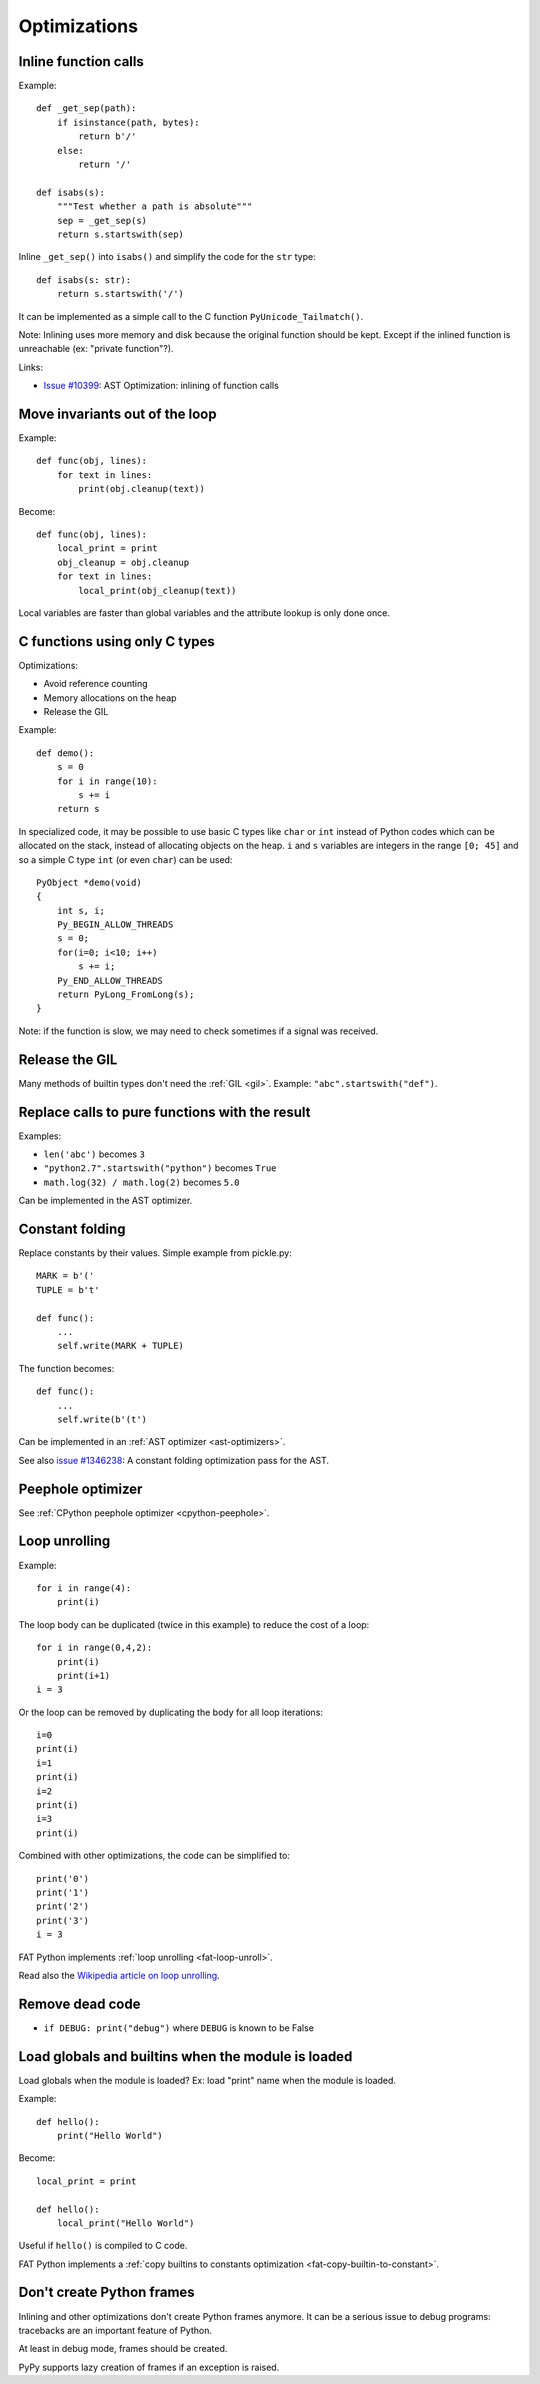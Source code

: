 *************
Optimizations
*************

Inline function calls
=====================

Example::

    def _get_sep(path):
        if isinstance(path, bytes):
            return b'/'
        else:
            return '/'

    def isabs(s):
        """Test whether a path is absolute"""
        sep = _get_sep(s)
        return s.startswith(sep)

Inline ``_get_sep()`` into ``isabs()`` and simplify the code for the ``str``
type::

    def isabs(s: str):
        return s.startswith('/')

It can be implemented as a simple call to the C function
``PyUnicode_Tailmatch()``.

Note: Inlining uses more memory and disk because the original function should
be kept. Except if the inlined function is unreachable (ex: "private
function"?).

Links:

* `Issue #10399 <http://bugs.python.org/issue10399>`_:
  AST Optimization: inlining of function calls


Move invariants out of the loop
===============================

Example::

    def func(obj, lines):
        for text in lines:
            print(obj.cleanup(text))

Become::

    def func(obj, lines):
        local_print = print
        obj_cleanup = obj.cleanup
        for text in lines:
            local_print(obj_cleanup(text))

Local variables are faster than global variables and the attribute lookup is
only done once.


C functions using only C types
==============================

Optimizations:

* Avoid reference counting
* Memory allocations on the heap
* Release the GIL

Example::

    def demo():
        s = 0
        for i in range(10):
            s += i
        return s

In specialized code, it may be possible to use basic C types like ``char`` or
``int`` instead of Python codes which can be allocated on the stack, instead of
allocating objects on the heap. ``i`` and ``s`` variables are integers in the
range ``[0; 45]`` and so a simple C type ``int`` (or even ``char``) can be
used::

    PyObject *demo(void)
    {
        int s, i;
        Py_BEGIN_ALLOW_THREADS
        s = 0;
        for(i=0; i<10; i++)
            s += i;
        Py_END_ALLOW_THREADS
        return PyLong_FromLong(s);
    }

Note: if the function is slow, we may need to check sometimes if a signal was
received.


Release the GIL
===============

Many methods of builtin types don't need the :ref:`GIL <gil>`. Example:
``"abc".startswith("def")``.


Replace calls to pure functions with the result
===============================================

Examples:

- ``len('abc')`` becomes ``3``
- ``"python2.7".startswith("python")`` becomes ``True``
- ``math.log(32) / math.log(2)`` becomes ``5.0``

Can be implemented in the AST optimizer.


Constant folding
================

Replace constants by their values. Simple example from pickle.py::

        MARK = b'('
        TUPLE = b't'

        def func():
            ...
            self.write(MARK + TUPLE)

The function becomes::

        def func():
            ...
            self.write(b'(t')

Can be implemented in an :ref:`AST optimizer <ast-optimizers>`.

See also `issue #1346238 <http://bugs.python.org/issue1346238>`_: A constant
folding optimization pass for the AST.


Peephole optimizer
==================

See :ref:`CPython peephole optimizer <cpython-peephole>`.


.. _loop-unroll:

Loop unrolling
==============

Example::

    for i in range(4):
        print(i)

The loop body can be duplicated (twice in this example) to reduce the cost of a
loop::

    for i in range(0,4,2):
        print(i)
        print(i+1)
    i = 3

Or the loop can be removed by duplicating the body for all loop iterations::

    i=0
    print(i)
    i=1
    print(i)
    i=2
    print(i)
    i=3
    print(i)

Combined with other optimizations, the code can be simplified to::

    print('0')
    print('1')
    print('2')
    print('3')
    i = 3

FAT Python implements :ref:`loop unrolling <fat-loop-unroll>`.

Read also the `Wikipedia article on loop unrolling
<https://en.wikipedia.org/wiki/Loop_unrolling>`_.


Remove dead code
================

- ``if DEBUG: print("debug")`` where ``DEBUG`` is known to be False


.. _load-global-optim:

Load globals and builtins when the module is loaded
===================================================

Load globals when the module is loaded? Ex: load "print" name when the module
is loaded.

Example::

    def hello():
        print("Hello World")

Become::

    local_print = print

    def hello():
        local_print("Hello World")

Useful if ``hello()`` is compiled to C code.

FAT Python implements a :ref:`copy builtins to constants optimization
<fat-copy-builtin-to-constant>`.


Don't create Python frames
==========================

Inlining and other optimizations don't create Python frames anymore. It can be
a serious issue to debug programs: tracebacks are an important feature of
Python.

At least in debug mode, frames should be created.

PyPy supports lazy creation of frames if an exception is raised.



